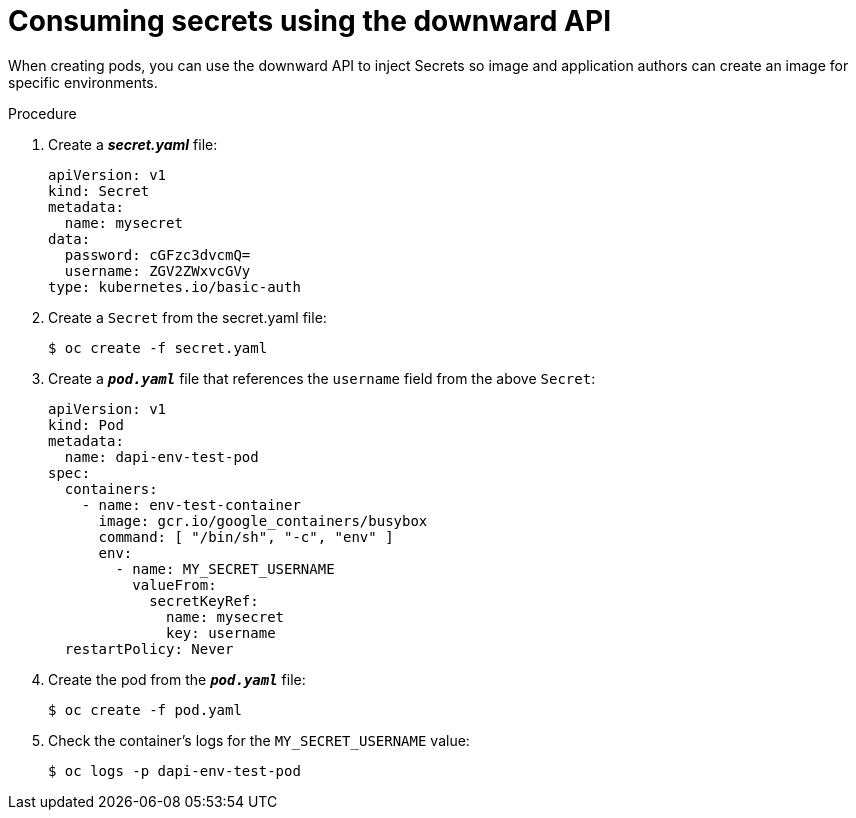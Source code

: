 // Module included in the following assemblies:
//
// * nodes/nodes-containers-downward-api.adoc

[id="nodes-containers-downward-api-container-secrets_{context}"]
= Consuming secrets using the downward API

When creating pods, you can use the downward API to inject Secrets
so image and application authors can create an image
for specific environments.

.Procedure

. Create a *_secret.yaml_* file:
+
[source,yaml]
----
apiVersion: v1
kind: Secret
metadata:
  name: mysecret
data:
  password: cGFzc3dvcmQ=
  username: ZGV2ZWxvcGVy
type: kubernetes.io/basic-auth
----

. Create a `Secret` from the secret.yaml file:
+
----
$ oc create -f secret.yaml
----

. Create a `*_pod.yaml_*` file that references the `username` field from the above `Secret`:
+
[source,yaml]
----
apiVersion: v1
kind: Pod
metadata:
  name: dapi-env-test-pod
spec:
  containers:
    - name: env-test-container
      image: gcr.io/google_containers/busybox
      command: [ "/bin/sh", "-c", "env" ]
      env:
        - name: MY_SECRET_USERNAME
          valueFrom:
            secretKeyRef:
              name: mysecret
              key: username
  restartPolicy: Never
----

. Create the pod from the `*_pod.yaml_*` file:
+
----
$ oc create -f pod.yaml
----

. Check the container's logs for the `MY_SECRET_USERNAME` value:
+
----
$ oc logs -p dapi-env-test-pod
----
